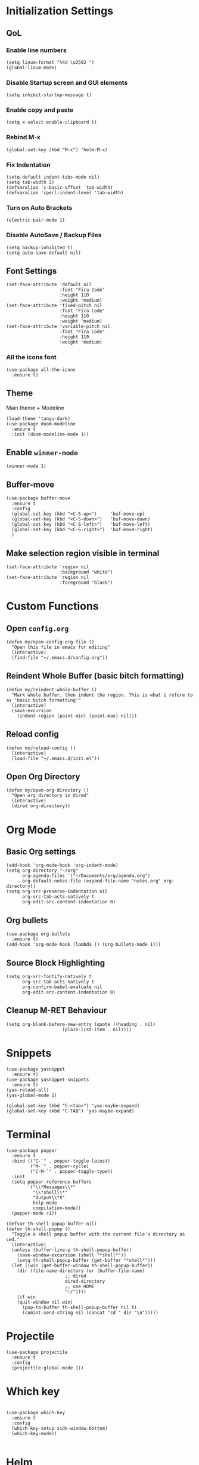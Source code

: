 * Initialization Settings
** QoL
*** Enable line numbers
#+begin_src elisp
(setq linum-format "%4d \u2502 ")
(global-linum-mode)
#+end_src
*** Disable Startup screen and GUI elements
#+begin_src elisp
(setq inhibit-startup-message t)
#+end_src
*** Enable copy and paste
#+begin_src elisp
(setq x-select-enable-clipboard t)
#+end_src
*** Rebind M-x
#+begin_src elisp
(global-set-key (kbd "M-x") 'helm-M-x)
#+end_src
*** Fix Indentation
#+begin_src elisp
(setq-default indent-tabs-mode nil)
(setq tab-width 2)
(defvaralias 'c-basic-offset 'tab-width)
(defvaralias 'cperl-indent-level 'tab-width)
#+end_src

*** Turn on Auto Brackets
#+begin_src elisp
(electric-pair-mode 1) 
#+end_src

*** Disable AutoSave / Backup Files
#+begin_src elisp
(setq backup-inhibited t)
(setq auto-save-default nil)
#+end_src

** Font Settings
#+begin_src elisp
(set-face-attribute 'default nil
                    :font "Fira Code"
                    :height 110
                    :weight 'medium)
(set-face-attribute 'fixed-pitch nil
                    :font "Fira Code"
                    :height 110
                    :weight 'medium)
(set-face-attribute 'variable-pitch nil
                    :font "Fira Code"
                    :height 110
                    :weight 'medium)
#+end_src
*** All the icons font
#+begin_src elisp
(use-package all-the-icons
  :ensure t)
#+end_src
** Theme
Main theme + Modeline
#+begin_src elisp
(load-theme 'tango-dark)
(use-package doom-modeline
  :ensure t
  :init (doom-modeline-mode 1))
#+end_src

#+end_src

** Enable =winner-mode=
#+begin_src elisp
(winner-mode 1)
#+end_src

** Buffer-move
#+begin_src elisp
(use-package buffer-move
  :ensure t
  :config
  (global-set-key (kbd "<C-S-up>")     'buf-move-up)
  (global-set-key (kbd "<C-S-down>")   'buf-move-down)
  (global-set-key (kbd "<C-S-left>")   'buf-move-left)
  (global-set-key (kbd "<C-S-right>")  'buf-move-right)
  )
#+end_src

** Make selection region visible in terminal
#+begin_src elisp
(set-face-attribute 'region nil
                    :background "white")
(set-face-attribute 'region nil
                    :foreground "black")
#+end_src

* Custom Functions
** Open =config.org=
#+begin_src elisp
(defun my/open-config-org-file ()
  "Open this file in emacs for editing"
  (interactive)
  (find-file "~/.emacs.d/config.org"))
#+end_src
** Reindent Whole Buffer (basic bitch formatting)
#+begin_src elisp
(defun my/reindent-whole-buffer ()
  "Mark whole buffer, then indent the region. This is what i refere to as 'basic bitch formatting'"
  (interactive)
  (save-excursion
    (indent-region (point-min) (point-max) nil)))
#+end_src

** Reload config
#+begin_src elisp
(defun my/reload-config ()
  (interactive)
  (load-file "~/.emacs.d/init.el"))
#+end_src

** Open Org Directory
#+begin_src elisp
(defun my/open-org-directory ()
  "Open org directory in dired"
  (interactive)
  (dired org-directory))
#+end_src
* Org Mode
** Basic Org settings
#+begin_src elisp
(add-hook 'org-mode-hook 'org-indent-mode)
(setq org-directory "~/org"
      org-agenda-files '("~/Documents/org/agenda.org")
      org-default-notes-file (expand-file-name "notes.org" org-directory))
(setq org-src-preserve-indentation nil
      org-src-tab-acts-natively t
      org-edit-src-content-indentation 0)
#+end_src
** Org bullets
#+begin_src elisp
(use-package org-bullets
  :ensure t)
(add-hook 'org-mode-hook (lambda () (org-bullets-mode 1)))
#+end_src

** Source Block Highlighting
#+begin_src elisp
(setq org-src-fontify-natively t
      org-src-tab-acts-natively t
      org-confirm-babel-evaluate nil
      org-edit-src-content-indentation 0)
#+end_src

** Cleanup M-RET Behaviour
#+begin_src elisp
(setq org-blank-before-new-entry (quote ((heading . nil)
					 (plain-list-item . nil))))
#+end_src
* Snippets
#+begin_src elisp
(use-package yasnippet
  :ensure t)
(use-package yasnippet-snippets
  :ensure t)
(yas-reload-all)
(yas-global-mode 1)

(global-set-key (kbd "C-<tab>") 'yas-maybe-expand)
(global-set-key (kbd "C-TAB") 'yas-maybe-expand)
#+end_src
* Terminal
#+begin_src elisp
(use-package popper
  :ensure t
  :bind (("C-`" . popper-toggle-latest)
         ("M-`" . popper-cycle)
         ("C-M-`" . popper-toggle-type))
  :init
  (setq popper-reference-buffers
        '("\\*Messages\\*"
          "\\*shell\\*"
          "Output\\*$"
          help-mode
          compilation-mode))
  (popper-mode +1))

(defvar th-shell-popup-buffer nil)
(defun th-shell-popup ()
  "Toggle a shell popup buffer with the current file's directory as cwd."
  (interactive)
  (unless (buffer-live-p th-shell-popup-buffer)
    (save-window-excursion (shell "*shell*"))
    (setq th-shell-popup-buffer (get-buffer "*shell*")))
  (let ((win (get-buffer-window th-shell-popup-buffer))
	(dir (file-name-directory (or (buffer-file-name)
				      ;; dired
				      dired-directory
				      ;; use HOME
				      "~/"))))
    (if win
	(quit-window nil win)
      (pop-to-buffer th-shell-popup-buffer nil t)
      (comint-send-string nil (concat "cd " dir "\n")))))
#+end_src

* Projectile
#+begin_src elisp
(use-package projectile
  :ensure t
  :config
  (projectile-global-mode 1))
#+end_src
* Which key
#+begin_src elisp

(use-package which-key
  :ensure t
  :config
  (which-key-setup-side-window-bottom)
  (which-key-mode))

#+end_src

* Helm
#+begin_src elisp
(use-package helm
  :ensure t
  :config
  (helm-mode 1))
(use-package helm-projectile
  :ensure t
  :config
  (helm-projectile-on))
#+end_src
* Neotree
** Install Neotree
#+begin_src elisp
(defcustom neo-window-width 25
  "*specifies width of neotree window."
  :type 'integer
  :group 'neotree)

(use-package neotree
  :ensure t
  :config
  (setq neo-smart-open t
	neo-window-width 30
	neo-theme (if(display-graphic-p) 'icons 'arrow)
	inhibit-compacting-font-caches t
	projectile-switch-project-action 'neotree-projectile-action)
  (add-hook 'neo-after-create-hoook
	    #'(lambda (_)
		(width-current-buffer (get-buffer neo-buffer-name)
				      (setq truncate-lines t)
				      (setq word-wrap nil)
				      (make-local-variable 'auto-hscroll-mode)
				      (setq auto-hscroll-mode nil)))))
(setq-default neo-show-hidden-files t)
#+end_src

** Evil compatibility for neotree
Setup some overrides for neotree to work better with evil mode
#+begin_src elisp
(add-hook 'neotree-mode-hook
          (lambda ()
            (define-key evil-normal-state-local-map (kbd "TAB") 'neotree-enter)
            (define-key evil-normal-state-local-map (kbd "SPC") 'neotree-quick-look)
            (define-key evil-normal-state-local-map (kbd "q") 'neotree-hide)
            (define-key evil-normal-state-local-map (kbd "RET") 'neotree-enter)
            (define-key evil-normal-state-local-map (kbd "g") 'neotree-refresh)
            (define-key evil-normal-state-local-map (kbd "n") 'neotree-next-line)
            (define-key evil-normal-state-local-map (kbd "p") 'neotree-previous-line)
            (define-key evil-normal-state-local-map (kbd "A") 'neotree-stretch-toggle)
            (define-key evil-normal-state-local-map (kbd "H") 'neotree-hidden-file-toggle)))
#+end_src
* Magit
** Install magit
#+begin_src elisp
(use-package magit
  :ensure t)
#+end_src
* Company Mode
#+begin_src elisp
(use-package company
  :ensure t)
(add-hook 'after-init-hook 'global-company-mode)

(use-package company-box
  :ensure t
  :hook (company-mode . company-box-mode))
#+end_src

* Evil Mode
** Evil mode + Evil Collection
#+begin_src elisp
(use-package evil
  :ensure t
  :init      ;; tweak evil's configuration before loading it
  (setq evil-want-integration t) ;; This is optional since it's already set to t by default.
  (setq evil-want-keybinding nil)
  (setq evil-vsplit-window-right t)
  (setq evil-split-window-below t)
  (evil-mode))
(use-package evil-collection
  :ensure t
  :after evil
  :config
  (evil-collection-init))
(use-package evil-tutor
  :ensure t)
#+end_src
** Evil Nerd Commenter
#+begin_src elisp
(use-package evil-nerd-commenter
  :ensure t
  :config
  (global-set-key (kbd "M-;") 'evilnc-comment-or-uncomment-lines)
  (global-set-key (kbd "C-c l") 'evilnc-quick-comment-or-uncomment-to-the-line)
  (global-set-key (kbd "C-c c") 'evilnc-copy-and-comment-lines)
  (global-set-key (kbd "C-c p") 'evilnc-comment-or-uncomment-paragraphs))
#+end_src

** General.el keybindings
#+begin_src elisp
(use-package general
  :ensure t
  :config
  (general-evil-setup t))
#+end_src
   
#+begin_src elisp
(nvmap :prefix "SPC"
  ;; Window split
  "w c" 'evil-window-delete
  "w n" 'evil-window-new
  "w s" 'evil-window-split
  "w v" 'evil-window-vsplit
  ;; Window Motion
  "w h" 'evil-window-left
  "w j" 'evil-window-down
  "w k" 'evil-window-up
  "w l" 'evil-window-right
  ;; winner mode
  "w <left>" 'winner-undo
  "w <right>" 'winner-redo
  ;; Projectile
  "p p" 'helm-projectile-switch-project
  "p f" 'helm-projectile-find-file
  "p g" 'helm-projectile-grep
  ;; Files / Directories
  "f f" 'helm-find-files
  "f d" 'helm-find
  "f c" 'my/open-config-org-file
  "f o" 'my/open-org-directory
  ;; Toggle
  "t t" 'neotree-toggle
  "t o" 'th-shell-popup
  ;; Magit
  "g g" 'magit-status
  "g p" 'magit-dispatch
  ;; Misc.
  "x i" 'my/reindent-whole-buffer
  "x r" 'my/reload-config)
#+end_src
